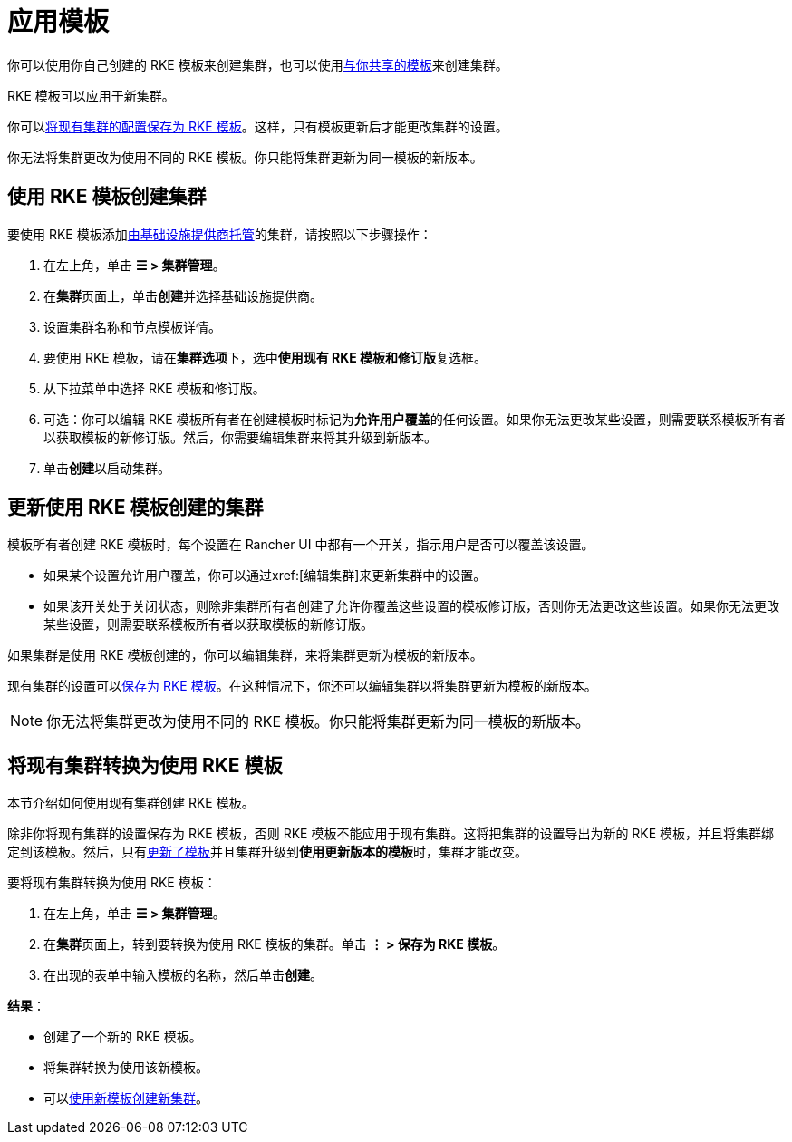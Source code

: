 = 应用模板

你可以使用你自己创建的 RKE 模板来创建集群，也可以使用xref:rancher-admin/global-configuration/rke1-templates/access-or-share-templates.adoc[与你共享的模板]来创建集群。

RKE 模板可以应用于新集群。

你可以<<_将现有集群转换为使用_rke_模板,将现有集群的配置保存为 RKE 模板>>。这样，只有模板更新后才能更改集群的设置。

你无法将集群更改为使用不同的 RKE 模板。你只能将集群更新为同一模板的新版本。

== 使用 RKE 模板创建集群

要使用 RKE 模板添加xref:cluster-deployment/launch-kubernetes-with-rancher.adoc[由基础设施提供商托管]的集群，请按照以下步骤操作：

. 在左上角，单击 *☰ > 集群管理*。
. 在**集群**页面上，单击**创建**并选择基础设施提供商。
. 设置集群名称和节点模板详情。
. 要使用 RKE 模板，请在**集群选项**下，选中**使用现有 RKE 模板和修订版**复选框。
. 从下拉菜单中选择 RKE 模板和修订版。
. 可选：你可以编辑 RKE 模板所有者在创建模板时标记为**允许用户覆盖**的任何设置。如果你无法更改某些设置，则需要联系模板所有者以获取模板的新修订版。然后，你需要编辑集群来将其升级到新版本。
. 单击**创建**以启动集群。

== 更新使用 RKE 模板创建的集群

模板所有者创建 RKE 模板时，每个设置在 Rancher UI 中都有一个开关，指示用户是否可以覆盖该设置。

* 如果某个设置允许用户覆盖，你可以通过xref:[编辑集群]来更新集群中的设置。
* 如果该开关处于关闭状态，则除非集群所有者创建了允许你覆盖这些设置的模板修订版，否则你无法更改这些设置。如果你无法更改某些设置，则需要联系模板所有者以获取模板的新修订版。

如果集群是使用 RKE 模板创建的，你可以编辑集群，来将集群更新为模板的新版本。

现有集群的设置可以<<_将现有集群转换为使用_rke_模板,保存为 RKE 模板>>。在这种情况下，你还可以编辑集群以将集群更新为模板的新版本。

[NOTE]
====

你无法将集群更改为使用不同的 RKE 模板。你只能将集群更新为同一模板的新版本。
====


== 将现有集群转换为使用 RKE 模板

本节介绍如何使用现有集群创建 RKE 模板。

除非你将现有集群的设置保存为 RKE 模板，否则 RKE 模板不能应用于现有集群。这将把集群的设置导出为新的 RKE 模板，并且将集群绑定到该模板。然后，只有link:manage-templates.adoc#更新模板[更新了模板]并且集群升级到**使用更新版本的模板**时，集群才能改变。

要将现有集群转换为使用 RKE 模板：

. 在左上角，单击 *☰ > 集群管理*。
. 在**集群**页面上，转到要转换为使用 RKE 模板的集群。单击 *⋮ > 保存为 RKE 模板*。
. 在出现的表单中输入模板的名称，然后单击**创建**。

*结果*：

* 创建了一个新的 RKE 模板。
* 将集群转换为使用该新模板。
* 可以<<_使用_rke_模板创建集群,使用新模板创建新集群>>。
